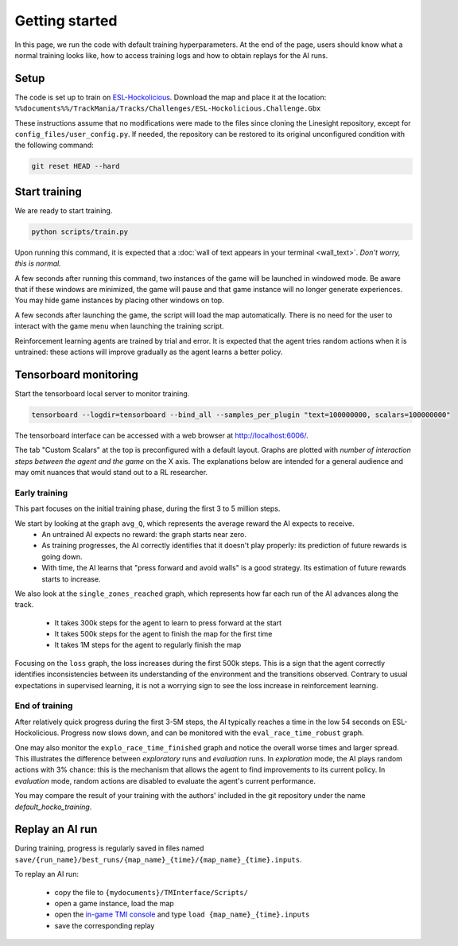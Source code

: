===============
Getting started
===============

In this page, we run the code with default training hyperparameters. At the end of the page, users should know what a normal training looks like, how to access training logs and how to obtain replays for the AI runs.

Setup
-----

The code is set up to train on `ESL-Hockolicious <https://tmnf.exchange/trackshow/414041>`_. Download the map and place it at the location: ``%%documents%%/TrackMania/Tracks/Challenges/ESL-Hockolicious.Challenge.Gbx``

These instructions assume that no modifications were made to the files since cloning the Linesight repository, except for ``config_files/user_config.py``. If needed, the repository can be restored to its original unconfigured condition with the following command:

.. code-block:: bash

    git reset HEAD --hard


Start training
-------------------

We are ready to start training.

.. code-block:: bash

   python scripts/train.py

Upon running this command, it is expected that a :doc:`wall of text appears in your terminal <wall_text>`. *Don't worry, this is normal.*

A few seconds after running this command, two instances of the game will be launched in windowed mode. Be aware that if these windows are minimized, the game will pause and that game instance will no longer generate experiences. You may hide game instances by placing other windows on top.

A few seconds after launching the game, the script will load the map automatically. There is no need for the user to interact with the game menu when launching the training script.

Reinforcement learning agents are trained by trial and error. It is expected that the agent tries random actions when it is untrained: these actions will improve gradually as the agent learns a better policy.

Tensorboard monitoring
----------------------

Start the tensorboard local server to monitor training.

.. code-block:: bash

    tensorboard --logdir=tensorboard --bind_all --samples_per_plugin "text=100000000, scalars=100000000"

The tensorboard interface can be accessed with a web browser at `http://localhost:6006/ <http://localhost:6006/>`_.

The tab "Custom Scalars" at the top is preconfigured with a default layout. Graphs are plotted with *number of interaction steps between the agent and the game* on the X axis. The explanations below are intended for a general audience and may omit nuances that would stand out to a RL researcher.

Early training
..............

This part focuses on the initial training phase, during the first 3 to 5 million steps.

We start by looking at the graph ``avg_Q``, which represents the average reward the AI expects to receive.
    - An untrained AI expects no reward: the graph starts near zero.
    - As training progresses, the AI correctly identifies that it doesn't play properly: its prediction of future rewards is going down.
    - With time, the AI learns that "press forward and avoid walls" is a good strategy. Its estimation of future rewards starts to increase.

.. image:: _static/start_avgq.png
  :width: 300
  :align: center

We also look at the ``single_zones_reached`` graph, which represents how far each run of the AI advances along the track.

    - It takes 300k steps for the agent to learn to press forward at the start
    - It takes 500k steps for the agent to finish the map for the first time
    - It takes 1M steps for the agent to regularly finish the map

.. image:: _static/start_zonesreached.png
  :width: 300
  :align: center

Focusing on the ``loss`` graph, the loss increases during the first 500k steps. This is a sign that the agent correctly identifies inconsistencies between its understanding of the environment and the transitions observed. Contrary to usual expectations in supervised learning, it is not a worrying sign to see the loss increase in reinforcement learning.

.. image:: _static/start_loss.png
  :width: 300
  :align: center

End of training
...............

After relatively quick progress during the first 3-5M steps, the AI typically reaches a time in the low 54 seconds on ESL-Hockolicious. Progress now slows down, and can be monitored with the ``eval_race_time_robust`` graph.

.. image:: _static/end_eval.png
  :width: 300
  :align: center

One may also monitor the ``explo_race_time_finished`` graph and notice the overall worse times and larger spread. This illustrates the difference between *exploratory* runs and *evaluation* runs. In *exploration* mode, the AI plays random actions with 3% chance: this is the mechanism that allows the agent to find improvements to its current policy. In *evaluation* mode, random actions are disabled to evaluate the agent's current performance.

.. image:: _static/end_explo.png
  :width: 300
  :align: center

You may compare the result of your training with the authors' included in the git repository under the name `default_hocko_training`.

Replay an AI run
----------------

During training, progress is regularly saved in files named ``save/{run_name}/best_runs/{map_name}_{time}/{map_name}_{time}.inputs``.

To replay an AI run:

    - copy the file to ``{mydocuments}/TMInterface/Scripts/``
    - open a game instance, load the map
    - open the `in-game TMI console <https://donadigo.com/tminterface/settings>`_ and type ``load {map_name}_{time}.inputs``
    - save the corresponding replay